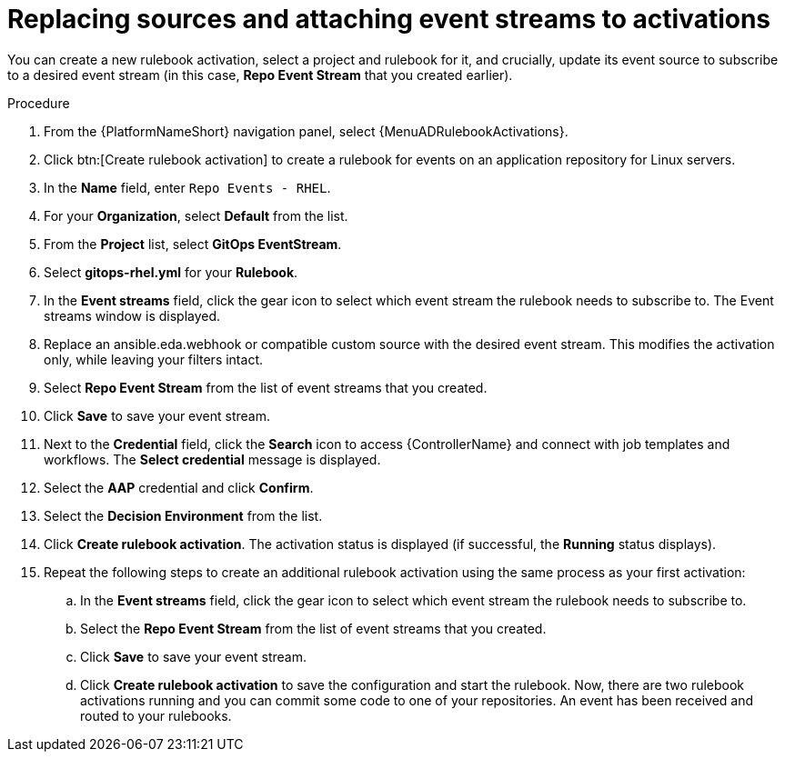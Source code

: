 :_mod-docs-content-type: PROCEDURE
[id="eda-example-replace-sources-attach-event-streams"]

= Replacing sources and attaching event streams to activations

You can create a new rulebook activation, select a project and rulebook for it, and crucially, update its event source to subscribe to a desired event stream (in this case, *Repo Event Stream* that you created earlier).


.Procedure

. From the {PlatformNameShort} navigation panel, select {MenuADRulebookActivations}.
. Click btn:[Create rulebook activation] to create a rulebook for events on an application repository for Linux servers.
. In the *Name* field, enter `Repo Events - RHEL`.
. For your *Organization*, select *Default* from the list.
. From the *Project* list, select *GitOps EventStream*.
. Select *gitops-rhel.yml* for your *Rulebook*.
. In the *Event streams* field, click the gear icon to select which event stream the rulebook needs to subscribe to. The Event streams window is displayed.
. Replace an ansible.eda.webhook or compatible custom source with the desired event stream. This modifies the activation only, while leaving your filters intact.
. Select *Repo Event Stream* from the list of event streams that you created.
. Click *Save* to save your event stream.
. Next to the *Credential* field, click the *Search* icon to access {ControllerName} and connect with job templates and workflows. The *Select credential* message is displayed.
. Select the *AAP* credential and click *Confirm*.
. Select the *Decision Environment* from the list.
. Click *Create rulebook activation*. The activation status is displayed (if successful, the *Running* status displays).
. Repeat the following steps to create an additional rulebook activation using the same process as your first activation: 
.. In the *Event streams* field, click the gear icon to select which event stream the rulebook needs to subscribe to.
.. Select the *Repo Event Stream* from the list of event streams that you created.
.. Click *Save* to save your event stream.
.. Click *Create rulebook activation* to save the configuration and start the rulebook. Now, there are two rulebook activations running and you can commit some code to one of your repositories. An event has been received and routed to your rulebooks.


